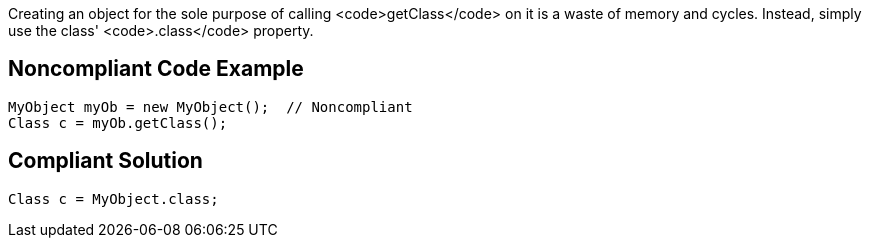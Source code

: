 Creating an object for the sole purpose of calling <code>getClass</code> on it is a waste of memory and cycles. Instead, simply use the class' <code>.class</code> property.


== Noncompliant Code Example

----
MyObject myOb = new MyObject();  // Noncompliant
Class c = myOb.getClass(); 
----


== Compliant Solution

----
Class c = MyObject.class; 
----


